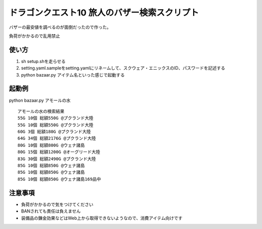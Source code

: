 ドラゴンクエスト10 旅人のバザー検索スクリプト
================================================

バザーの最安値を調べるのが面倒だったので作った。

負荷がかかるので乱用禁止

使い方
------------------------
1. sh setup.shを走らせる
2. setting.yaml.sampleをsetting.yamlにリネームして、スクウェア・エニックスのID、パスワードを記述する
3. python bazaar.py アイテム名といった感じで起動する


起動例
--------------------
python bazaar.py アモールの水

::
  
  アモールの水の検索結果
  55G 10個 総額550G @プクランド大陸
  55G 10個 総額550G @プクランド大陸
  60G 3個 総額180G @プクランド大陸
  64G 34個 総額2176G @プクランド大陸
  80G 10個 総額800G @ウェナ諸島
  80G 15個 総額1200G @オーグリード大陸
  83G 30個 総額2490G @プクランド大陸
  85G 10個 総額850G @ウェナ諸島
  85G 10個 総額850G @ウェナ諸島
  85G 10個 総額850G @ウェナ諸島169品中


注意事項
------------------------------
- 負荷がかかるので気をつけてください
- BANされても責任は負えません
- 装備品の錬金効果などはWeb上から取得できないようなので、消費アイテム向けです
